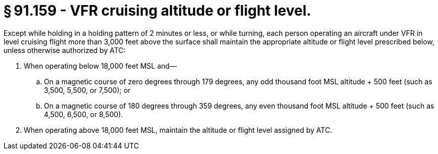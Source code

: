 # § 91.159 - VFR cruising altitude or flight level.

Except while holding in a holding pattern of 2 minutes or less, or while turning, each person operating an aircraft under VFR in level cruising flight more than 3,000 feet above the surface shall maintain the appropriate altitude or flight level prescribed below, unless otherwise authorized by ATC:

[start=1,loweralpha]
. When operating below 18,000 feet MSL and—
[start=1,arabic]
.. On a magnetic course of zero degrees through 179 degrees, any odd thousand foot MSL altitude + 500 feet (such as 3,500, 5,500, or 7,500); or
.. On a magnetic course of 180 degrees through 359 degrees, any even thousand foot MSL altitude + 500 feet (such as 4,500, 6,500, or 8,500).
. When operating above 18,000 feet MSL, maintain the altitude or flight level assigned by ATC.

